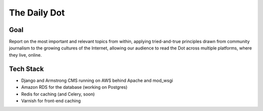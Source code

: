 The Daily Dot
=============

Goal
----

Report on the most important and relevant topics from within, applying tried-and-true principles drawn from community journalism to the growing cultures of the Internet, allowing our audience to read the Dot across multiple platforms, where they live, online.

Tech Stack
----------

* Django and Armstrong CMS running on AWS behind Apache and mod_wsgi
* Amazon RDS for the database (working on Postgres)
* Redis for caching (and Celery, soon)
* Varnish for front-end caching
